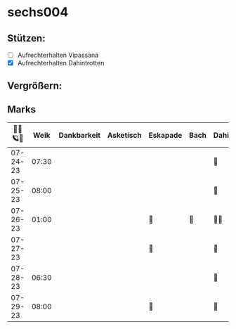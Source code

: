 * sechs004
** Stützen:
- [ ] Aufrechterhalten Vipassana
- [X] Aufrechterhalten Dahintrotten
** Vergrößern:
** Marks
|----------+-------+-------------+-----------+----------+------+--------------+------+-----------+------+----------+--------|
| 🥀🎱🪐🌴 |  Weik | Dankbarkeit | Asketisch | Eskapade | Bach | Dahintrotten | Kalt | Vipassana | Joga | der Kies | Schlaf |
|----------+-------+-------------+-----------+----------+------+--------------+------+-----------+------+----------+--------|
| 07-24-23 | 07:30 |             |           |          |      | 🥀           |      |           |      |          |        |
| 07-25-23 | 08:00 |             |           |          |      | 🥀           |      |           |      |          |        |
| 07-26-23 | 01:00 |             |           | 🌴       | 🌴   | 🥀🥀         |      |           |      |          |        |
| 07-27-23 |       |             |           | 🌴       |      | 🥀           |      |           |      |          |        |
| 07-28-23 | 06:30 |             |           |          |      | 🥀           |      |           |      |          |        |
| 07-29-23 | 08:00 |             |           | 🌴       |      | 🥀           |      |           |      |          |        |
|----------+-------+-------------+-----------+----------+------+--------------+------+-----------+------+----------+--------|
